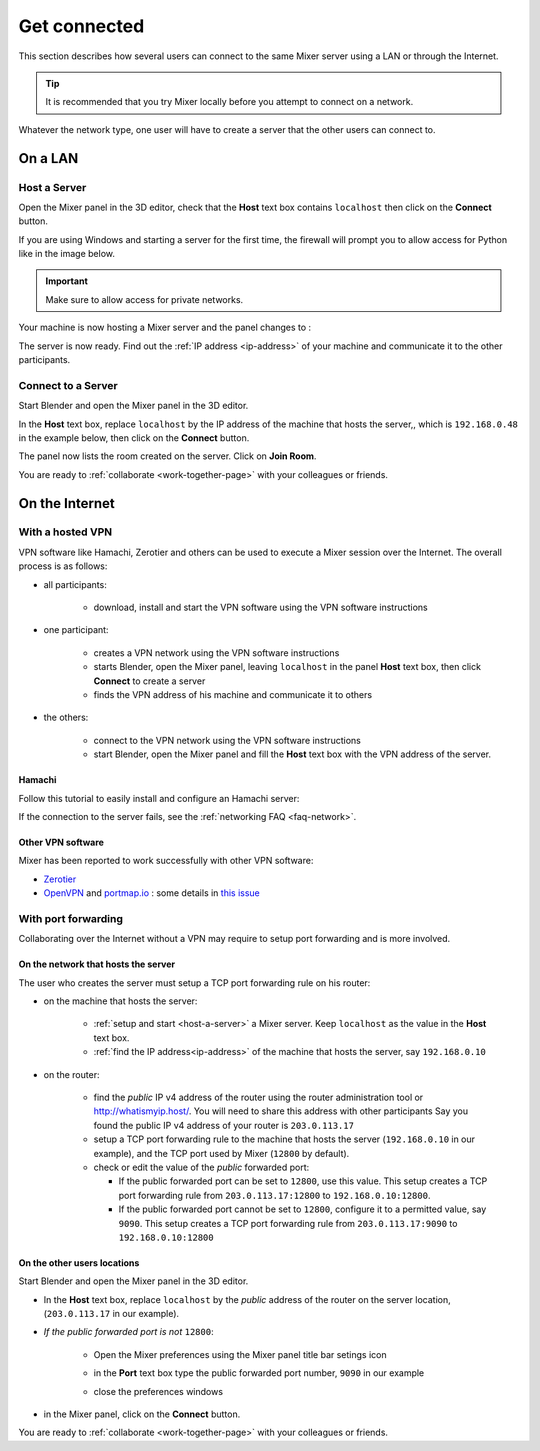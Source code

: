 Get connected
=============

This section describes how several users can connect to the same Mixer server using a LAN or through the Internet.

.. tip::
    It is recommended that you try Mixer locally before you attempt to connect on a network.

Whatever the network type, one user will have to create a server that the other users can connect to.

.. _lan:

On a LAN
----------

.. _host-a-server:

Host a Server
^^^^^^^^^^^^^^^^^^

Open the Mixer panel in the 3D editor, check that the **Host** text box contains ``localhost`` then click on the **Connect** button.

.. image:: /img/connect-localhost.png
   :align: center
   :alt: Connect to localhost

If you are using Windows and starting a server for the first time,
the firewall will prompt you to allow access for Python like in the image below.
    
.. image:: /img/firewall.png
   :align: center

.. important::
    Make sure to allow access for private networks.

Your machine is now hosting a Mixer server and the panel changes to :

.. image:: /img/create-room-localhost.png
   :align: center

The server is now ready. Find out the :ref:`IP address <ip-address>` of your machine and communicate it to the other participants.


.. _connect:

Connect to a Server
^^^^^^^^^^^^^^^^^^^

Start Blender and open the Mixer panel in the 3D editor.

In the **Host** text box, replace ``localhost`` by the IP address of the machine that hosts the server,, which is ``192.168.0.48`` in the example below, then click on the **Connect** button.

.. image:: /img/connect-ip.png
   :align: center

The panel now lists the room created on the server. Click on **Join Room**. 

.. image:: /img/join-room.png
   :align: center

You are ready to :ref:`collaborate <work-together-page>` with your colleagues or friends.


.. _internet:

On the Internet
-----------------

.. _vpn:

With a hosted VPN
^^^^^^^^^^^^^^^^^^^^

VPN software like Hamachi, Zerotier and others can be used to execute a Mixer session over the Internet. The overall process is as follows:

- all participants:

    - download, install and start the VPN software using the VPN software instructions

- one participant:
  
    - creates a VPN network using the VPN software instructions
    - starts Blender, open the Mixer panel, leaving ``localhost`` in the panel **Host** text box, then click **Connect** to create a server
    - finds the VPN address of his machine and communicate it to others

- the others:

    - connect to the VPN network using the VPN software instructions
    - start Blender, open the Mixer panel and fill the **Host** text box with the VPN address of the server.
  
Hamachi
"""""""

Follow this tutorial to easily install and configure an Hamachi server:

.. raw:: html

   <div style="position: relative; padding-bottom: 45%; height: 0; overflow: hidden; max-width: 80%; border:solid 0.1em; border-color:#4d4d4d; align=center; margin: auto;">
      <iframe width="560" height="315" src="https://www.youtube.com/embed/07ifLm0K0mI" title="YouTube video player" frameborder="0" allow="accelerometer; autoplay; clipboard-write; encrypted-media; gyroscope; picture-in-picture" allowfullscreen></iframe>
   </div>
   <br>
   

If the connection to the server fails, see the :ref:`networking FAQ <faq-network>`.


Other VPN software
""""""""""""""""""""
Mixer has been reported to work successfully with other VPN software:

* `Zerotier <https://www.zerotier.com/>`__
* `OpenVPN <https://openvpn.net/>`__ and `portmap.io <https://portmap.io/>`__ : some details in `this issue <https://gitlab.com/ubisoft-animation-studio/mixer/-/issues/23>`__



.. _port-forwarding:

With port forwarding
^^^^^^^^^^^^^^^^^^^^^^^^^^^^^^^^

.. use addresses from https://tools.ietf.org/html/rfc5737

Collaborating over the Internet without a VPN may require to setup port forwarding and is more involved.

On the network that hosts the server
""""""""""""""""""""""""""""""""""""""""""""""
The user who creates the server must setup a TCP port forwarding rule on his router:

* on the machine that hosts the server:

   * :ref:`setup and start <host-a-server>` a Mixer server. Keep ``localhost`` as the value in the **Host** text box.
   * :ref:`find the IP address<ip-address>` of the machine that hosts the server, say ``192.168.0.10``

* on the router:
  
   * find the *public* IP v4 address of the router using the router administration tool or http://whatismyip.host/.
     You will need to share this address with other participants
     Say you found the public IP v4 address of your router is ``203.0.113.17``
   * setup a TCP port forwarding rule to the machine that hosts the server (``192.168.0.10`` in our example),
     and the TCP port used by Mixer (``12800`` by default).
   * check or edit the value of the *public* forwarded port:
  
     * If the public forwarded port can be set to ``12800``, use this value.
       This setup creates a TCP port forwarding rule from ``203.0.113.17:12800`` to ``192.168.0.10:12800``.
     * If the public forwarded port cannot be set to ``12800``, configure it to a permitted value, say ``9090``.
       This setup creates a TCP port forwarding rule from ``203.0.113.17:9090`` to ``192.168.0.10:12800``


On the other users locations
"""""""""""""""""""""""""""""""""
Start Blender and open the Mixer panel in the 3D editor.

* In the **Host** text box, replace ``localhost`` by  the *public* address of the router on the server location,
  (``203.0.113.17`` in our example).

.. image:: /img/connect-port-forward.png
   :align: center

* *If the public forwarded port is not* ``12800``:
 
   * Open the Mixer preferences using the Mixer panel title bar setings icon
  
   .. image:: /img/open-preferences-internet.png
      :align: center

   * in the **Port** text box type the public forwarded port number, ``9090`` in our example
  
   .. image:: /img/preferences-internet-port.png
        :align: center

   * close the preferences windows

* in the Mixer panel, click on the **Connect** button.

You are ready to :ref:`collaborate <work-together-page>` with your colleagues or friends.
